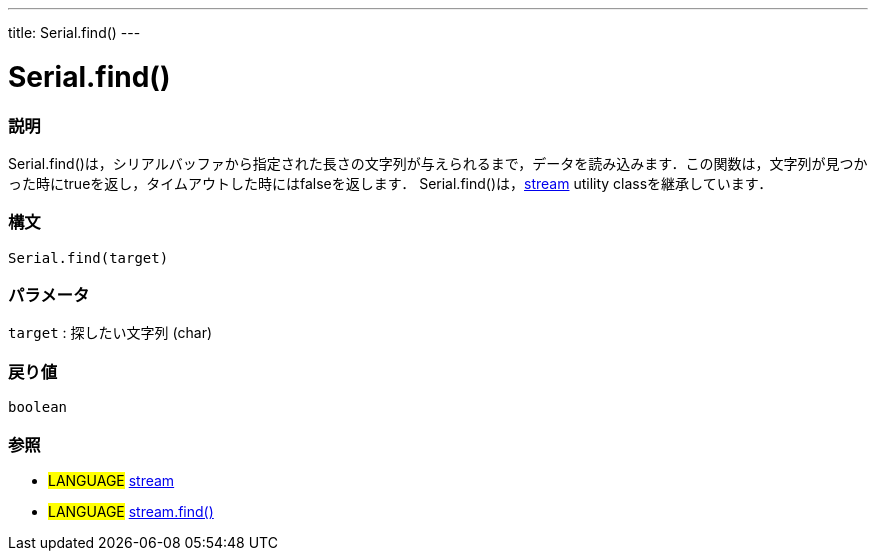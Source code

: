 ---
title: Serial.find()
---




= Serial.find()


// OVERVIEW SECTION STARTS
[#overview]
--

[float]
=== 説明
Serial.find()は，シリアルバッファから指定された長さの文字列が与えられるまで，データを読み込みます．この関数は，文字列が見つかった時にtrueを返し，タイムアウトした時にはfalseを返します．
Serial.find()は，link:../../stream[stream] utility classを継承しています．
[%hardbreaks]


[float]
=== 構文
`Serial.find(target)`

[float]
=== パラメータ
`target` : 探したい文字列 (char)

[float]
=== 戻り値
`boolean`

--
// OVERVIEW SECTION ENDS




// HOW TO USE SECTION STARTS
[#howtouse]
--

[float]
=== 参照
// Link relevant content by category, such as other Reference terms (please add the tag #LANGUAGE#),
// definitions (please add the tag #DEFINITION#), and examples of Projects and Tutorials
// (please add the tag #EXAMPLE#)  ►►►►► THIS SECTION IS MANDATORY ◄◄◄◄◄
[role="language"]
* #LANGUAGE# link:../../stream[stream] +
* #LANGUAGE# link:../../stream/streamFind[stream.find()]

--
// HOW TO USE SECTION ENDS
